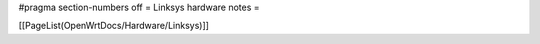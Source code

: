 #pragma section-numbers off
= Linksys hardware notes =

[[PageList(OpenWrtDocs/Hardware/Linksys)]]
